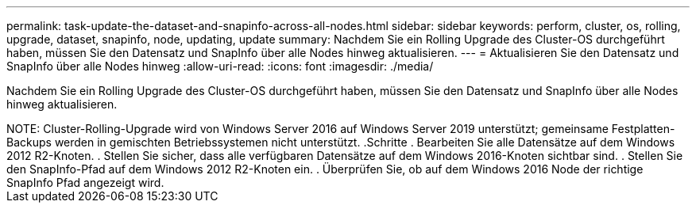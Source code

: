 ---
permalink: task-update-the-dataset-and-snapinfo-across-all-nodes.html 
sidebar: sidebar 
keywords: perform, cluster, os, rolling, upgrade, dataset, snapinfo, node, updating, update 
summary: Nachdem Sie ein Rolling Upgrade des Cluster-OS durchgeführt haben, müssen Sie den Datensatz und SnapInfo über alle Nodes hinweg aktualisieren. 
---
= Aktualisieren Sie den Datensatz und SnapInfo über alle Nodes hinweg
:allow-uri-read: 
:icons: font
:imagesdir: ./media/


[role="lead"]
Nachdem Sie ein Rolling Upgrade des Cluster-OS durchgeführt haben, müssen Sie den Datensatz und SnapInfo über alle Nodes hinweg aktualisieren.

.Was Sie benötigen
++++


NOTE: Cluster-Rolling-Upgrade wird von Windows Server 2016 auf Windows Server 2019 unterstützt; gemeinsame Festplatten-Backups werden in gemischten Betriebssystemen nicht unterstützt.

.Schritte
. Bearbeiten Sie alle Datensätze auf dem Windows 2012 R2-Knoten.
. Stellen Sie sicher, dass alle verfügbaren Datensätze auf dem Windows 2016-Knoten sichtbar sind.
. Stellen Sie den SnapInfo-Pfad auf dem Windows 2012 R2-Knoten ein.
. Überprüfen Sie, ob auf dem Windows 2016 Node der richtige SnapInfo Pfad angezeigt wird.

